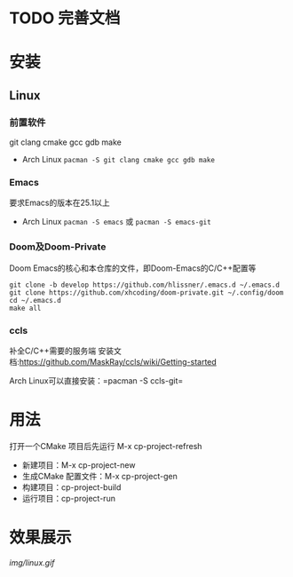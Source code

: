 * TODO 完善文档
* 安装
** Linux
*** 前置软件
git clang cmake gcc gdb make
- Arch Linux =pacman -S git clang cmake gcc gdb make=
*** Emacs
要求Emacs的版本在25.1以上
- Arch Linux =pacman -S emacs= 或 =pacman -S emacs-git=
*** Doom及Doom-Private
Doom Emacs的核心和本仓库的文件，即Doom-Emacs的C/C++配置等
#+BEGIN_SRC shell
git clone -b develop https://github.com/hlissner/.emacs.d ~/.emacs.d
git clone https://github.com/xhcoding/doom-private.git ~/.config/doom
cd ~/.emacs.d
make all
#+END_SRC

*** ccls
补全C/C++需要的服务端
安装文档:https://github.com/MaskRay/ccls/wiki/Getting-started

Arch Linux可以直接安装：=pacman -S ccls-git=


* 用法
打开一个CMake 项目后先运行 M-x cp-project-refresh
- 新建项目：M-x cp-project-new
- 生成CMake 配置文件：M-x cp-project-gen
- 构建项目：cp-project-build
- 运行项目：cp-project-run
* 效果展示
[[img/linux.gif]]
